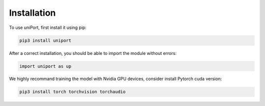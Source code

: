 Installation
============

To use uniPort, first install it using pip:

.. code-block:: console

   pip3 install uniport

After a correct installation, you should be able to import the module without errors:

.. code-block:: console

   import uniport as up

We highly recommand training the model with Nvidia GPU devices, consider install Pytorch cuda version:

.. code-block:: console

   pip3 install torch torchvision torchaudio